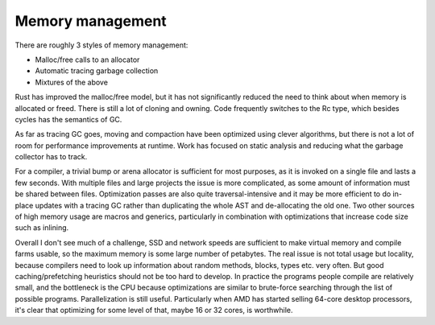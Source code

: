 Memory management
#################

There are roughly 3 styles of memory management:

* Malloc/free calls to an allocator
* Automatic tracing garbage collection
* Mixtures of the above

Rust has improved the malloc/free model, but it has not significantly reduced the need to think about when memory is allocated or freed. There is still a lot of cloning and owning. Code frequently switches to the Rc type, which besides cycles has the semantics of GC.

As far as tracing GC goes, moving and compaction have been optimized using clever algorithms, but there is not a lot of room for performance improvements at runtime. Work has focused on static analysis and reducing what the garbage collector has to track.

For a compiler, a trivial bump or arena allocator is sufficient for most purposes, as it is invoked on a single file and lasts a few seconds. With multiple files and large projects the issue is more complicated, as some amount of information must be shared between files. Optimization passes are also quite traversal-intensive and it may be more efficient to do in-place updates with a tracing GC rather than duplicating the whole AST and de-allocating the old one. Two other sources of high memory usage are macros and generics, particularly in combination with optimizations that increase code size such as inlining.

Overall I don't see much of a challenge, SSD and network speeds are sufficient to make virtual memory and compile farms usable, so the maximum memory is some large number of petabytes. The real issue is not total usage but locality, because compilers need to look up information about random methods, blocks, types etc. very often. But good caching/prefetching heuristics should not be too hard to develop. In practice the programs people compile are relatively small, and the bottleneck is the CPU because optimizations are similar to brute-force searching through the list of possible programs. Parallelization is still useful. Particularly when AMD has started selling 64-core desktop processors, it's clear that optimizing for some level of that, maybe 16 or 32 cores, is worthwhile.
